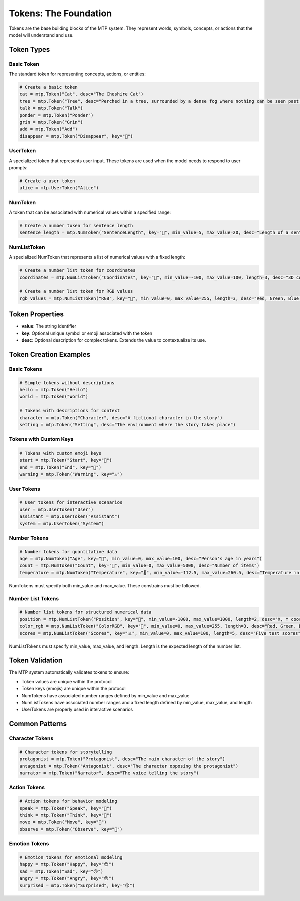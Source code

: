 Tokens: The Foundation
======================

Tokens are the base building blocks of the MTP system. They represent words, symbols, concepts, or actions that the model will understand and use.

Token Types
-----------

Basic Token
~~~~~~~~~~~

The standard token for representing concepts, actions, or entities:

.. code-block:: python

   # Create a basic token
   cat = mtp.Token("Cat", desc="The Cheshire Cat")
   tree = mtp.Token("Tree", desc="Perched in a tree, surrounded by a dense fog where nothing can be seen past a few feet, the Cheshire Cat sits smiling on a branch.")
   talk = mtp.Token("Talk")
   ponder = mtp.Token("Ponder")
   grin = mtp.Token("Grin")
   add = mtp.Token("Add")
   disappear = mtp.Token("Disappear", key="🫥")

UserToken
~~~~~~~~~

A specialized token that represents user input. These tokens are used when the model needs to respond to user prompts:

.. code-block:: python

   # Create a user token
   alice = mtp.UserToken("Alice")

NumToken
~~~~~~~~

A token that can be associated with numerical values within a specified range:

.. code-block:: python

   # Create a number token for sentence length
   sentence_length = mtp.NumToken("SentenceLength", key="📏", min_value=5, max_value=20, desc="Length of a sentence in words")

NumListToken
~~~~~~~~~~~~

A specialized NumToken that represents a list of numerical values with a fixed length:

.. code-block:: python

   # Create a number list token for coordinates
   coordinates = mtp.NumListToken("Coordinates", key="📍", min_value=-100, max_value=100, length=3, desc="3D coordinates (x, y, z)")
   
   # Create a number list token for RGB values
   rgb_values = mtp.NumListToken("RGB", key="🎨", min_value=0, max_value=255, length=3, desc="Red, Green, Blue color values")


Token Properties
----------------

- **value**: The string identifier
- **key**: Optional unique symbol or emoji associated with the token
- **desc**: Optional description for complex tokens. Extends the value to contextualize its use.

Token Creation Examples
-----------------------

Basic Tokens
~~~~~~~~~~~~

.. code-block:: python

   # Simple tokens without descriptions
   hello = mtp.Token("Hello")
   world = mtp.Token("World")
   
   # Tokens with descriptions for context
   character = mtp.Token("Character", desc="A fictional character in the story")
   setting = mtp.Token("Setting", desc="The environment where the story takes place")

Tokens with Custom Keys
~~~~~~~~~~~~~~~~~~~~~~~

.. code-block:: python

   # Tokens with custom emoji keys
   start = mtp.Token("Start", key="🚀")
   end = mtp.Token("End", key="🏁")
   warning = mtp.Token("Warning", key="⚠️")

User Tokens
~~~~~~~~~~~

.. code-block:: python

   # User tokens for interactive scenarios
   user = mtp.UserToken("User")
   assistant = mtp.UserToken("Assistant")
   system = mtp.UserToken("System")

Number Tokens
~~~~~~~~~~~~~

.. code-block:: python

   # Number tokens for quantitative data
   age = mtp.NumToken("Age", key="👤", min_value=0, max_value=100, desc="Person's age in years")
   count = mtp.NumToken("Count", key="🔢", min_value=0, max_value=5000, desc="Number of items")
   temperature = mtp.NumToken("Temperature", key="🌡️", min_value=-112.5, max_value=260.5, desc="Temperature in Celsius")

NumTokens must specify both min_value and max_value. These constrains must be followed.

Number List Tokens
~~~~~~~~~~~~~~~~~~

.. code-block:: python

   # Number list tokens for structured numerical data
   position = mtp.NumListToken("Position", key="📍", min_value=-1000, max_value=1000, length=2, desc="X, Y coordinates")
   color_rgb = mtp.NumListToken("ColorRGB", key="🎨", min_value=0, max_value=255, length=3, desc="Red, Green, Blue values")
   scores = mtp.NumListToken("Scores", key="📊", min_value=0, max_value=100, length=5, desc="Five test scores")

NumListTokens must specify min_value, max_value, and length. Length is the expected length of the number list.

Token Validation
----------------

The MTP system automatically validates tokens to ensure:

- Token values are unique within the protocol
- Token keys (emojis) are unique within the protocol
- NumTokens have associated number ranges defined by min_value and max_value
- NumListTokens have associated number ranges and a fixed length defined by min_value, max_value, and length
- UserTokens are properly used in interactive scenarios

Common Patterns
---------------

Character Tokens
~~~~~~~~~~~~~~~~

.. code-block:: python

   # Character tokens for storytelling
   protagonist = mtp.Token("Protagonist", desc="The main character of the story")
   antagonist = mtp.Token("Antagonist", desc="The character opposing the protagonist")
   narrator = mtp.Token("Narrator", desc="The voice telling the story")

Action Tokens
~~~~~~~~~~~~~

.. code-block:: python

   # Action tokens for behavior modeling
   speak = mtp.Token("Speak", key="💬")
   think = mtp.Token("Think", key="🤔")
   move = mtp.Token("Move", key="🚶")
   observe = mtp.Token("Observe", key="👀")

Emotion Tokens
~~~~~~~~~~~~~~

.. code-block:: python

   # Emotion tokens for emotional modeling
   happy = mtp.Token("Happy", key="😊")
   sad = mtp.Token("Sad", key="😢")
   angry = mtp.Token("Angry", key="😠")
   surprised = mtp.Token("Surprised", key="😲")
